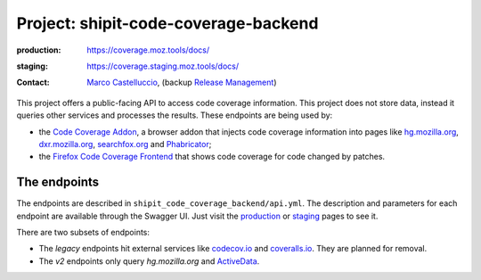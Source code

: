 .. shipit-code-coverage-backend-project:

Project: shipit-code-coverage-backend
=====================================

:production: https://coverage.moz.tools/docs/
:staging: https://coverage.staging.moz.tools/docs/
:contact: `Marco Castelluccio`_, (backup `Release Management`_)

This project offers a public-facing API to access code coverage information.
This project does not store data, instead it queries other services and
processes the results. These endpoints are being used by:

- the `Code Coverage Addon`_, a browser addon that injects code coverage
  information into pages like hg.mozilla.org_, dxr.mozilla.org_, searchfox.org_
  and Phabricator_;
- the `Firefox Code Coverage Frontend`_ that shows code coverage for code
  changed by patches.

.. _Marco Castelluccio: https://github.com/marco-c
.. _Release Management: https://wiki.mozilla.org/Release_Management
.. _Code Coverage Addon: https://github.com/mozilla/code-coverage-addon
.. _Firefox Code Coverage Frontend: https://github.com/mozilla/firefox-code-coverage-frontend
.. _hg.mozilla.org: https://hg.mozilla.org/mozilla-central/
.. _dxr.mozilla.org: https://dxr.mozilla.org/mozilla-central/source/
.. _searchfox.org: https://searchfox.org/mozilla-central/source/
.. _Phabricator: http://phabricator.services.mozilla.com/

The endpoints
-------------

The endpoints are described in ``shipit_code_coverage_backend/api.yml``. The
description and parameters for each endpoint are available through the Swagger
UI. Just visit the production_ or staging_ pages to see it.

There are two subsets of endpoints:

- The `legacy` endpoints hit external services like codecov.io_ and coveralls.io_. They are planned for removal.
- The `v2` endpoints only query `hg.mozilla.org` and ActiveData_.

.. _production: https://coverage.moz.tools/docs/
.. _staging: https://coverage.staging.moz.tools/docs/
.. _codecov.io: https://codecov.io/gh/marco-c/gecko-dev
.. _coveralls.io: https://coveralls.io/github/marco-c/gecko-dev
.. _ActiveData: https://wiki.mozilla.org/EngineeringProductivity/Projects/ActiveData
